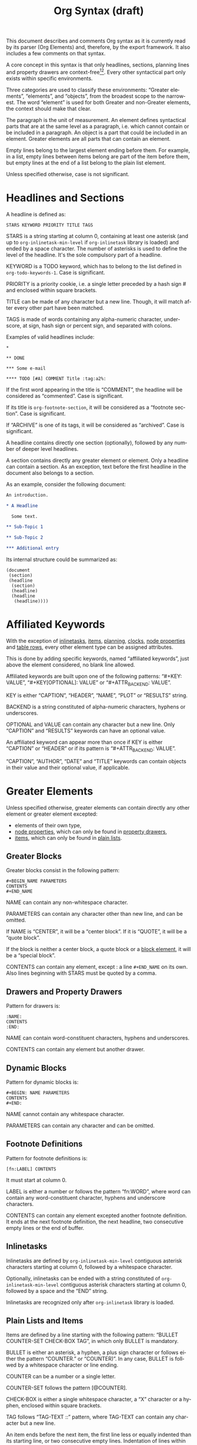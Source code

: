 # Created 2016-04-06 Wed 04:09
#+OPTIONS: toc:t ':t author:nil
#+TITLE: Org Syntax (draft)
#+LANGUAGE: en
#+CATEGORY: worg
#+BIND: sentence-end-double-space t

This document describes and comments Org syntax as it is currently
read by its parser (Org Elements) and, therefore, by the export
framework.  It also includes a few comments on that syntax.

A core concept in this syntax is that only headlines, sections,
planning lines and property drawers are context-free[fn:1][fn:2].
Every other syntactical part only exists within specific environments.

Three categories are used to classify these environments: "Greater
elements", "elements", and "objects", from the broadest scope to the
narrowest.  The word "element" is used for both Greater and non-Greater
elements, the context should make that clear.

The paragraph is the unit of measurement.  An element defines
syntactical parts that are at the same level as a paragraph,
i.e. which cannot contain or be included in a paragraph.  An object is
a part that could be included in an element.  Greater elements are all
parts that can contain an element.

Empty lines belong to the largest element ending before them.  For
example, in a list, empty lines between items belong are part of the
item before them, but empty lines at the end of a list belong to the
plain list element.

Unless specified otherwise, case is not significant.

[fn:1] In particular, the parser requires stars at column 0 to be
quoted by a comma when they do not define a headline.

[fn:2] It also means that only headlines and sections can be
recognized just by looking at the beginning of the line.  Planning
lines and property drawers can be recognized by looking at one or two
lines above.

As a consequence, using ~org-element-at-point~ or
~org-element-context~ will move up to the parent headline, and parse
top-down from there until context around original location is found.

* Headlines and Sections
A headline is defined as:

#+BEGIN_EXAMPLE
STARS KEYWORD PRIORITY TITLE TAGS
#+END_EXAMPLE

STARS is a string starting at column 0, containing at least one
asterisk (and up to ~org-inlinetask-min-level~ if =org-inlinetask=
library is loaded) and ended by a space character.  The number of
asterisks is used to define the level of the headline.  It's the
sole compulsory part of a headline.

KEYWORD is a TODO keyword, which has to belong to the list defined
in ~org-todo-keywords-1~.  Case is significant.

PRIORITY is a priority cookie, i.e. a single letter preceded by
a hash sign # and enclosed within square brackets.

TITLE can be made of any character but a new line.  Though, it will
match after every other part have been matched.

TAGS is made of words containing any alpha-numeric character,
underscore, at sign, hash sign or percent sign, and separated with
colons.

Examples of valid headlines include:

#+BEGIN_EXAMPLE
,*

,** DONE

,*** Some e-mail

,**** TODO [#A] COMMENT Title :tag:a2%:
#+END_EXAMPLE

If the first word appearing in the title is "COMMENT", the headline
will be considered as "commented".  Case is significant.

If its title is ~org-footnote-section~, it will be considered as
a "footnote section".  Case is significant.

If "ARCHIVE" is one of its tags, it will be considered as
"archived".  Case is significant.

A headline contains directly one section (optionally), followed by
any number of deeper level headlines.

A section contains directly any greater element or element.  Only
a headline can contain a section.  As an exception, text before the
first headline in the document also belongs to a section.

As an example, consider the following document:

#+BEGIN_SRC org
  An introduction.

  ,* A Headline 

    Some text.

  ,** Sub-Topic 1

  ,** Sub-Topic 2

  ,*** Additional entry 
#+END_SRC

Its internal structure could be summarized as:

#+BEGIN_EXAMPLE
(document
 (section)
 (headline
  (section)
  (headline)
  (headline
   (headline))))
#+END_EXAMPLE

* Affiliated Keywords
With the exception of [[#Inlinetasks][inlinetasks]], [[#Plain_Lists_and_Items][items]], [[#Clock,_Diary_Sexp_and_Planning][planning]], [[#Clock,_Diary_Sexp_and_Planning][clocks]], [[#Node_Properties][node
properties]] and [[#Table_Rows][table rows]], every other element type can be assigned
attributes.

This is done by adding specific keywords, named "affiliated
keywords", just above the element considered, no blank line
allowed.

Affiliated keywords are built upon one of the following patterns:
"#+KEY: VALUE", "#+KEY[OPTIONAL]: VALUE" or "#+ATTR_BACKEND: VALUE".

KEY is either "CAPTION", "HEADER", "NAME", "PLOT" or "RESULTS"
string.

BACKEND is a string constituted of alpha-numeric characters, hyphens
or underscores.

OPTIONAL and VALUE can contain any character but a new line.  Only
"CAPTION" and "RESULTS" keywords can have an optional value.

An affiliated keyword can appear more than once if KEY is either
"CAPTION" or "HEADER" or if its pattern is "#+ATTR_BACKEND: VALUE".

"CAPTION", "AUTHOR", "DATE" and "TITLE" keywords can contain objects
in their value and their optional value, if applicable.

* Greater Elements
Unless specified otherwise, greater elements can contain directly
any other element or greater element excepted:

- elements of their own type,
- [[#Node_Properties][node properties]], which can only be found in [[#Property_Drawers][property drawers]],
- [[#Plain_Lists_and_Items][items]], which can only be found in [[#Plain_Lists_and_Items][plain lists]].

** Greater Blocks
Greater blocks consist in the following pattern:

#+BEGIN_EXAMPLE
,#+BEGIN_NAME PARAMETERS
CONTENTS
,#+END_NAME
#+END_EXAMPLE

NAME can contain any non-whitespace character.

PARAMETERS can contain any character other than new line, and can
be omitted.

If NAME is "CENTER", it will be a "center block".  If it is
"QUOTE", it will be a "quote block".

If the block is neither a center block, a quote block or a [[#Blocks][block
element]], it will be a "special block".

CONTENTS can contain any element, except : a line =#+END_NAME= on
its own.  Also lines beginning with STARS must be quoted by
a comma.

** Drawers and Property Drawers
Pattern for drawers is:

#+BEGIN_EXAMPLE
:NAME:
CONTENTS
:END:
#+END_EXAMPLE

NAME can contain word-constituent characters, hyphens and
underscores.

CONTENTS can contain any element but another drawer.

** Dynamic Blocks
Pattern for dynamic blocks is:

#+BEGIN_EXAMPLE
,#+BEGIN: NAME PARAMETERS
CONTENTS
,#+END:
#+END_EXAMPLE

NAME cannot contain any whitespace character.

PARAMETERS can contain any character and can be omitted.

** Footnote Definitions
Pattern for footnote definitions is:

#+BEGIN_EXAMPLE
[fn:LABEL] CONTENTS
#+END_EXAMPLE

It must start at column 0.

LABEL is either a number or follows the pattern "fn:WORD", where
word can contain any word-constituent character, hyphens and
underscore characters.

CONTENTS can contain any element excepted another footnote
definition.  It ends at the next footnote definition, the next
headline, two consecutive empty lines or the end of buffer.

** Inlinetasks
Inlinetasks are defined by ~org-inlinetask-min-level~ contiguous
asterisk characters starting at column 0, followed by a whitespace
character.

Optionally, inlinetasks can be ended with a string constituted of
~org-inlinetask-min-level~ contiguous asterisk characters starting
at column 0, followed by a space and the "END" string.

Inlinetasks are recognized only after =org-inlinetask= library is
loaded.

** Plain Lists and Items
Items are defined by a line starting with the following pattern:
"BULLET COUNTER-SET CHECK-BOX TAG", in which only BULLET is
mandatory.

BULLET is either an asterisk, a hyphen, a plus sign character or
follows either the pattern "COUNTER." or "COUNTER)".  In any case,
BULLET is follwed by a whitespace character or line ending.

COUNTER can be a number or a single letter.

COUNTER-SET follows the pattern [@COUNTER].

CHECK-BOX is either a single whitespace character, a "X" character
or a hyphen, enclosed within square brackets.

TAG follows "TAG-TEXT ::" pattern, where TAG-TEXT can contain any
character but a new line.

An item ends before the next item, the first line less or equally
indented than its starting line, or two consecutive empty lines.
Indentation of lines within other greater elements do not count,
neither do inlinetasks boundaries.

A plain list is a set of consecutive items of the same indentation.
It can only directly contain items.

If first item in a plain list has a counter in its bullet, the
plain list will be an "ordered plain-list".  If it contains a tag,
it will be a "descriptive list".  Otherwise, it will be an
"unordered list".  List types are mutually exclusive.

For example, consider the following excerpt of an Org document:

#+BEGIN_EXAMPLE
1. item 1
2. [X] item 2
   - some tag :: item 2.1
#+END_EXAMPLE

Its internal structure is as follows:

#+BEGIN_EXAMPLE
(ordered-plain-list
 (item)
 (item
  (descriptive-plain-list
   (item))))
#+END_EXAMPLE

** Property Drawers
Property drawers are a special type of drawer containing properties
attached to a headline.  They are located right after a [[#Headlines_and_Sections][headline]]
and its [[#Clock,_Diary_Sexp_and_Planning][planning]] information.

#+BEGIN_EXAMPLE
HEADLINE
PROPERTYDRAWER

HEADLINE
PLANNING
PROPERTYDRAWER
#+END_EXAMPLE

PROPERTYDRAWER follows the pattern

#+BEGIN_EXAMPLE
:PROPERTIES:
CONTENTS
:END:
#+END_EXAMPLE

where CONTENTS consists of zero or more [[#Node_Properties][node properties]].

** Tables
Tables start at lines beginning with either a vertical bar or the
"+-" string followed by plus or minus signs only, assuming they are
not preceded with lines of the same type.  These lines can be
indented.

A table starting with a vertical bar has "org" type.  Otherwise it
has "table.el" type.

Org tables end at the first line not starting with a vertical bar.
Table.el tables end at the first line not starting with either
a vertical line or a plus sign.  Such lines can be indented.

An org table can only contain table rows.  A table.el table does
not contain anything.

One or more "#+TBLFM: FORMULAS" lines, where "FORMULAS" can contain
any character, can follow an org table.

* Elements
Elements cannot contain any other element.

Only [[#Keywords][keywords]] whose name belongs to
~org-element-document-properties~, [[#Blocks][verse blocks]] , [[#Paragraphs][paragraphs]] and
[[#Table_Rows][table rows]] can contain objects.

** Babel Call
Pattern for babel calls is:

#+BEGIN_EXAMPLE
,#+CALL: VALUE
#+END_EXAMPLE

VALUE is optional.  It can contain any character but a new line.

** Blocks
Like [[#Greater_Blocks][greater blocks]], pattern for blocks is:

#+BEGIN_EXAMPLE
,#+BEGIN_NAME DATA
CONTENTS
,#+END_NAME
#+END_EXAMPLE

NAME cannot contain any whitespace character.

If NAME is "COMMENT", it will be a "comment block".  If it is
"EXAMPLE", it will be an "example block".  If it is "EXPORT", it
will be an "export block".  If it is "SRC", it will be a "source
block".  If it is "VERSE", it will be a "verse block".

DATA can contain any character but a new line.  It can be ommitted,
unless the block is either a "source block" or an "export block".

In the latter case, it should be constituted of a single word.

In the former case, it must follow the pattern "LANGUAGE SWITCHES
ARGUMENTS", where SWITCHES and ARGUMENTS are optional.

LANGUAGE cannot contain any whitespace character.

SWITCHES is made of any number of "SWITCH" patterns, separated by
blank lines.

A SWITCH pattern is either "-l "FORMAT"", where FORMAT can contain
any character but a double quote and a new line, "-S" or "+S",
where S stands for a single letter.

ARGUMENTS can contain any character but a new line.

CONTENTS can contain any character, including new lines.  Though it
will only contain Org objects if the block is a verse block.
Otherwise, CONTENTS will not be parsed.

** Clock, Diary Sexp and Planning
A clock follows the pattern:

#+BEGIN_EXAMPLE
CLOCK: TIMESTAMP DURATION
#+END_EXAMPLE

Both TIMESTAMP and DURATION are optional.

TIMESTAMP is a [[#Timestamp][timestamp]] object.

DURATION follows the pattern:

#+BEGIN_EXAMPLE
=> HH:MM
#+END_EXAMPLE

HH is a number containing any number of digits.  MM is a two digit
numbers.

A diary sexp is a line starting at column 0 with "%%(" string.  It
can then contain any character besides a new line.

A planning is an element with the following pattern:

#+BEGIN_EXAMPLE
HEADLINE
PLANNING
#+END_EXAMPLE

where HEADLINE is a [[#Headlines_and_Sections][headline]] element and PLANNING is a line filled
with INFO parts, where each of them follows the pattern:

#+BEGIN_EXAMPLE
KEYWORD: TIMESTAMP
#+END_EXAMPLE

KEYWORD is either "DEADLINE", "SCHEDULED" or "CLOSED".  TIMESTAMP
is a [[#Timestamp][timestamp]] object.

In particular, no blank line is allowed between PLANNING and
HEADLINE.

** Comments
A "comment line" starts with a hash signe and a whitespace
character or an end of line.

Comments can contain any number of consecutive comment lines.

** Fixed Width Areas
A "fixed-width line" start with a colon character and a whitespace
or an end of line.

Fixed width areas can contain any number of consecutive fixed-width
lines.

** Horizontal Rules
A horizontal rule is a line made of at least 5 consecutive hyphens.
It can be indented.

** Keywords
Keywords follow the syntax:

#+BEGIN_EXAMPLE
,#+KEY: VALUE
#+END_EXAMPLE

KEY can contain any non-whitespace character, but it cannot be
equal to "CALL" or any affiliated keyword.

VALUE can contain any character excepted a new line.

If KEY belongs to ~org-element-document-properties~, VALUE can
contain objects.

** LaTeX Environments
Pattern for LaTeX environments is:

#+BEGIN_EXAMPLE
\begin{NAME} CONTENTS \end{NAME}
#+END_EXAMPLE

NAME is constituted of alpha-numeric or asterisk characters.

CONTENTS can contain anything but the "\end{NAME}" string.

** Node Properties
Node properties can only exist in [[#Property_Drawers][property drawers]].  Their pattern
is any of the following

#+BEGIN_EXAMPLE
:NAME: VALUE

:NAME+: VALUE

:NAME:

:NAME+:
#+END_EXAMPLE

NAME can contain any non-whitespace character but cannot end with
a plus sign.  It cannot be the empty string.

VALUE can contain anything but a newline character.

** Paragraphs
Paragraphs are the default element, which means that any
unrecognized context is a paragraph.

Empty lines and other elements end paragraphs.

Paragraphs can contain every type of object.

** Table Rows
A table rows is either constituted of a vertical bar and any number
of [[#Table_Cells][table cells]] or a vertical bar followed by a hyphen.

In the first case the table row has the "standard" type.  In the
second case, it has the "rule" type.

Table rows can only exist in [[#Tables][tables]].

* Objects
Objects can only be found in the following locations:

- [[#Affiliated_keywords][affiliated keywords]] defined in ~org-element-parsed-keywords~,
- [[#Keywords][document properties]],
- [[#Headlines_and_Sections][headline]] titles,
- [[#Inlinetasks][inlinetask]] titles,
- [[#Plain_Lists_and_Items][item]] tags,
- [[#Paragraphs][paragraphs]],
- [[#Table_Cells][table cells]],
- [[#Table_Rows][table rows]], which can only contain table cell
  objects,
- [[#Blocks][verse blocks]].

Most objects cannot contain objects.  Those which can will be
specified.

** Entities and LaTeX Fragments
An entity follows the pattern:

#+BEGIN_EXAMPLE
\NAME POST
#+END_EXAMPLE

where NAME has a valid association in either ~org-entities~ or
~org-entities-user~.

POST is the end of line, "{}" string, or a non-alphabetical
character.  It isn't separated from NAME by a whitespace character.

A LaTeX fragment can follow multiple patterns:

#+BEGIN_EXAMPLE
\NAME BRACKETS
\(CONTENTS\)
\[CONTENTS\]
$$CONTENTS$$
PRE$CHAR$POST
PRE$BORDER1 BODY BORDER2$POST
#+END_EXAMPLE

NAME contains alphabetical characters only and must not have an
association in either ~org-entities~ or ~org-entities-user~.

BRACKETS is optional, and is not separated from NAME with white
spaces.  It may contain any number of the following patterns:

#+BEGIN_EXAMPLE
[CONTENTS1]
{CONTENTS2}
#+END_EXAMPLE

where CONTENTS1 can contain any characters excepted "{" "}", "["
"]" and newline and CONTENTS2 can contain any character excepted
"{", "}" and newline.

CONTENTS can contain any character but cannot contain "\)" in the
second template or "\]" in the third one.

PRE is either the beginning of line or a character different from
~$~.

CHAR is a non-whitespace character different from ~.~, ~,~, ~?~,
~;~, ~'~ or a double quote.

POST is any punctuation (including parentheses and quotes) or space
character, or the end of line.

BORDER1 is a non-whitespace character different from ~.~, ~;~, ~.~
and ~$~.

BODY can contain any character excepted ~$~, and may not span over
more than 3 lines.

BORDER2 is any non-whitespace character different from ~,~, ~.~ and
~$~.

-----

#+BEGIN_QUOTE
It would introduce incompatibilities with previous Org versions,
but support for ~$...$~ (and for symmetry, ~$$...$$~) constructs
ought to be removed.

They are slow to parse, fragile, redundant and imply false
positives.  --- ngz
#+END_QUOTE

** Export Snippets
Patter for export snippets is:

#+BEGIN_EXAMPLE
@@NAME:VALUE@@
#+END_EXAMPLE

NAME can contain any alpha-numeric character and hyphens.

VALUE can contain anything but "@@" string.

** Footnote References
There are four patterns for footnote references:

#+BEGIN_EXAMPLE
[fn:LABEL]
[fn:LABEL:DEFINITION]
[fn::DEFINITION]
#+END_EXAMPLE

LABEL can contain any word constituent character, hyphens and
underscores.

DEFINITION can contain any character.  Though opening and closing
square brackets must be balanced in it.  It can contain any object
encountered in a paragraph, even other footnote references.

If the reference follows the second pattern, it is called an
"inline footnote".  If it follows the third one, i.e. if LABEL is
omitted, it is an "anonymous footnote".

** Inline Babel Calls and Source Blocks
Inline Babel calls follow any of the following patterns:

#+BEGIN_EXAMPLE
call_NAME(ARGUMENTS)
call_NAME[HEADER](ARGUMENTS)[HEADER]
#+END_EXAMPLE

NAME can contain any character besides ~(~, ~)~ and "\n".

HEADER can contain any character besides ~]~ and "\n".

ARGUMENTS can contain any character besides ~)~ and "\n".

Inline source blocks follow any of the following patterns:

#+BEGIN_EXAMPLE
src_LANG{BODY}
src_LANG[OPTIONS]{BODY}
#+END_EXAMPLE

LANG can contain any non-whitespace character.

OPTIONS and BODY can contain any character but "\n".

** Line Breaks
A line break consists in "\\SPACE" pattern at the end of an
otherwise non-empty line.

SPACE can contain any number of tabs and spaces, including 0.

** Links
There are 4 major types of links:

#+BEGIN_EXAMPLE
PRE1 RADIO POST1          ("radio" link)
<PROTOCOL:PATH>           ("angle" link)
PRE2 PROTOCOL:PATH2 POST2 ("plain" link)
[[PATH3]DESCRIPTION]      ("regular" link)
#+END_EXAMPLE

PRE1 and POST1, when they exist, are non alphanumeric characters.

RADIO is a string matched by some [[#Targets_and_Radio_Targets][radio target]].  It may contain
[[#Entities_and_LaTeX_Fragments][entities]], [[#Entities_and_LaTeX_Fragments][latex fragments]], [[#Subscript_and_Superscript][subscript]] and [[#Subscript_and_Superscript][superscript]].

PROTOCOL is a string among ~org-link-types~.

PATH can contain any character but ~]~, ~<~, ~>~ and ~\n~.

PRE2 and POST2, when they exist, are non word constituent
characters.

PATH2 can contain any non-whitespace character excepted ~(~, ~)~,
~<~ and ~>~.  It must end with a word-constituent character, or any
non-whitespace non-punctuation character followed by ~/~.

DESCRIPTION must be enclosed within square brackets.  It can
contain any character but square brackets.  It can contain any
object found in a paragraph excepted a [[#Footnote_References][footnote reference]], a [[#Targets_and_Radio_Targets][radio
target]] and a [[#Line_Breaks][line break]].  It cannot contain another link either,
unless it is a plain or angular link.

DESCRIPTION is optional.

PATH3 is built according to the following patterns:

#+BEGIN_EXAMPLE
FILENAME           ("file" type)
PROTOCOL:PATH4     ("PROTOCOL" type)
PROTOCOL://PATH4   ("PROTOCOL" type)
id:ID              ("id" type)
#CUSTOM-ID         ("custom-id" type)
(CODEREF)          ("coderef" type)
FUZZY              ("fuzzy" type)
#+END_EXAMPLE

FILENAME is a file name, either absolute or relative.

PATH4 can contain any character besides square brackets.

ID is constituted of hexadecimal numbers separated with hyphens.

PATH4, CUSTOM-ID, CODEREF and FUZZY can contain any character
besides square brackets.

** Macros
Macros follow the pattern:

#+BEGIN_EXAMPLE
{{{NAME(ARGUMENTS)}}}
#+END_EXAMPLE

NAME must start with a letter and can be followed by any number of
alpha-numeric characters, hyphens and underscores.

ARGUMENTS can contain anything but "}}}" string.  Values within
ARGUMENTS are separated by commas.  Non-separating commas have to
be escaped with a backslash character.

** Targets and Radio Targets
Radio targets follow the pattern:

#+BEGIN_EXAMPLE
<<<CONTENTS>>>
#+END_EXAMPLE

CONTENTS can be any character besides ~<~, ~>~ and "\n".  It cannot
start or end with a whitespace character.  As far as objects go, it
can contain [[#Emphasis_Markers][text markup]], [[#Entities_and_LaTeX_Fragments][entities]], [[#Entities_and_LaTeX_Fragments][latex fragments]], [[#Subscript_and_Superscript][subscript]] and
[[#Subscript_and_Superscript][superscript]] only.

Targets follow the pattern:

#+BEGIN_EXAMPLE
<<TARGET>>
#+END_EXAMPLE

TARGET can contain any character besides ~<~, ~>~ and "\n".  It
cannot start or end with a whitespace character.  It cannot contain
any object.

** Statistics Cookies
Statistics cookies follow either pattern:

#+BEGIN_EXAMPLE
[PERCENT%]
[NUM1/NUM2]
#+END_EXAMPLE

PERCENT, NUM1 and NUM2 are numbers or the empty string.

** Subscript and Superscript
Pattern for subscript is:

#+BEGIN_EXAMPLE
CHAR_SCRIPT
#+END_EXAMPLE

Pattern for superscript is:

#+BEGIN_EXAMPLE
CHAR^SCRIPT
#+END_EXAMPLE

CHAR is any non-whitespace character.

SCRIPT can be ~*~ or an expression enclosed in parenthesis
(respectively curly brackets), possibly containing balanced
parenthesis (respectively curly brackets).

SCRIPT can also follow the pattern:

#+BEGIN_EXAMPLE
SIGN CHARS FINAL
#+END_EXAMPLE

SIGN is either a plus sign, a minus sign, or an empty string.

CHARS is any number of alpha-numeric characters, commas,
backslashes and dots, or an empty string.

FINAL is an alpha-numeric character.

There is no white space between SIGN, CHARS and FINAL.

** Table Cells
Table cells follow the pattern:

#+BEGIN_EXAMPLE
CONTENTS SPACES|
#+END_EXAMPLE

CONTENTS can contain any character excepted a vertical bar.

SPACES contains any number of space characters, including zero.  It
can be used to align properly the table.

The final bar may be replaced with a newline character for the last
cell in row.

** Timestamps
There are seven possible patterns for timestamps:

#+BEGIN_EXAMPLE
<%%(SEXP)>                                   (diary)
<DATE TIME REPEATER-OR-DELAY>                                  (active)
[DATE TIME REPEATER-OR-DELAY]                                  (inactive)
<DATE TIME REPEATER-OR-DELAY>--<DATE TIME REPEATER-OR-DELAY>   (active range)
<DATE TIME-TIME REPEATER-OR-DELAY>                             (active range)
[DATE TIME REPEATER-OR-DELAY]--[DATE TIME REPEATER-OR-DELAY]   (inactive range)
[DATE TIME-TIME REPEATER-OR-DELAY]                             (inactive range)
#+END_EXAMPLE

SEXP can contain any character excepted ~>~ and ~\n~.

DATE follows the pattern:

#+BEGIN_EXAMPLE
YYYY-MM-DD DAYNAME
#+END_EXAMPLE

Y, M and D are digits.  DAYNAME can contain any non
whitespace-character besides ~+~, ~-~, ~]~, ~>~, a digit or ~\n~.

TIME follows the pattern =H:MM~.  H can be one or two digit long
and can start with 0.

REPEATER-OR-DELAY follows the pattern:

#+BEGIN_EXAMPLE
MARK VALUE UNIT
#+END_EXAMPLE

MARK is ~+~ (cumulate type), ~++~ (catch-up type) or ~.+~ (restart
type) for a repeater, and ~-~ (all type) or ~--~ (first type) for
warning delays.

VALUE is a number.

UNIT is a character among ~h~ (hour), ~d~ (day), ~w~ (week), ~m~
(month), ~y~ (year).

MARK, VALUE and UNIT are not separated by whitespace characters.

There can be two REPEATER-OR-DELAY in the timestamp: one as
a repeater and one as a warning delay.

** Text Markup
Text markup follows the pattern:

#+BEGIN_EXAMPLE
PRE MARKER CONTENTS MARKER POST
#+END_EXAMPLE

PRE is a whitespace character, ~(~, ~{~ ~'~ or a double quote.  It
can also be a beginning of line.

MARKER is a character among ~*~ (bold), ~=~ (verbatim), ~/~
(italic), ~+~ (strike-through), ~_~ (underline), ~~~ (code).

CONTENTS is a string following the pattern:

#+BEGIN_EXAMPLE
BORDER BODY BORDER
#+END_EXAMPLE

BORDER can be any non-whitespace character excepted ~,~, ~'~ or
a double quote.

BODY can contain contain any character but may not span over more
than 3 lines.

BORDER and BODY are not separated by whitespaces.

CONTENTS can contain any object encountered in a paragraph when
markup is "bold", "italic", "strike-through" or "underline".

POST is a whitespace character, ~-~, ~.~, ~,~, ~:~, ~!~, ~?~, ~'~,
~)~, ~}~ or a double quote.  It can also be an end of line.

PRE, MARKER, CONTENTS, MARKER and POST are not separated by
whitespace characters.

-----

#+BEGIN_QUOTE
All of this is wrong if ~org-emphasis-regexp-components~ or
~org-emphasis-alist~ are modified.

This should really be simplified and made persistent (i.e. no
defcustom allowed).  Otherwise, portability and parsing are
jokes.

Also, CONTENTS should be anything within code and verbatim
emphasis, by definition.  --- ngz
#+END_QUOTE
